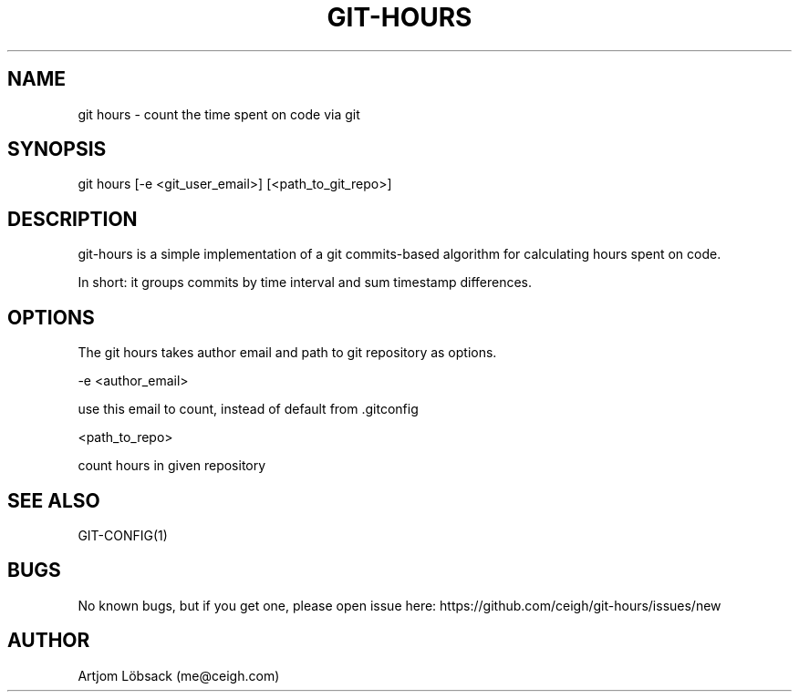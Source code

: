 .TH GIT-HOURS 1 "04 Sep 2020" "1.0.0" "Git hours manual"
.SH NAME
git hours - count the time spent on code via git
.SH SYNOPSIS
git hours [-e <git_user_email>] [<path_to_git_repo>]
.SH DESCRIPTION
git-hours is a simple implementation of a git commits-based algorithm for calculating hours spent on code.

In short: it groups commits by time interval and sum timestamp differences.
.SH OPTIONS
The git hours takes author email and path to git repository as options.

-e <author_email>

use this email to count, instead of default from .gitconfig

<path_to_repo>

count hours in given repository
.SH SEE ALSO
GIT-CONFIG(1)
.SH BUGS
No known bugs, but if you get one, please open issue here: https://github.com/ceigh/git-hours/issues/new
.SH AUTHOR
Artjom Löbsack (me@ceigh.com)

